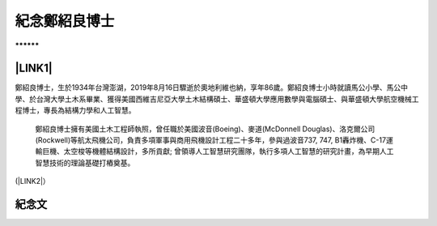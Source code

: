 
.. _h68017771fa7c85ef23567fe7b5a:

紀念鄭紹良博士
##############

\ |IMG1|\ 

.. _h791137197930656d4a307c1b41594e2e:

\ |IMG2|\ **********

.. _ha552d4339442b4514686d7839564:

\ |LINK1|\ 
***********

鄭紹良博士，生於1934年台灣澎湖，2019年8月16日驟逝於奧地利維也納，享年86歲。鄭紹良博士小時就讀馬公小學、馬公中學、於台灣大學土木系畢業、獲得美國西維吉尼亞大學土木結構碩士、華盛頓大學應用數學與電腦碩士、與華盛頓大學航空機械工程博士，專長為結構力學和人工智慧。  

 

	鄭紹良博士擁有美國土木工程師執照，曾任職於美國波音(Boeing)、麥道(McDonnell Douglas)、洛克爾公司(Rockwell)等航太飛機公司，負責多項軍事與商用飛機設計工程二十多年，參與過波音737,  747, B1轟炸機、C-17運輸巨機、太空梭等機體結構設計，多所貢獻;  曾領導人工智慧研究團隊，執行多項人工智慧的研究計畫，為早期人工智慧技術的理論基礎打樁奠基。

(\ |LINK2|\ ）

.. _hd1b83d48586e1b393a624e28544946:

紀念文
******


.. bottom of content


.. |LINK1| raw:: html

    <a href="https://drcheng.readthedocs.io/en/latest/003%E6%95%85%E4%BA%BA%E7%95%A5%E6%AD%B7.html" target="_blank">故人略歷</a>

.. |LINK2| raw:: html

    <a href="https://drcheng.readthedocs.io/en/latest/003%E6%95%85%E4%BA%BA%E7%95%A5%E6%AD%B7.html" target="_blank">閱讀全文</a>


.. |IMG1| image:: static/index_1.png
   :height: 17 px
   :width: 432 px

.. |IMG2| image:: static/index_2.jpeg
   :height: 665 px
   :width: 465 px
